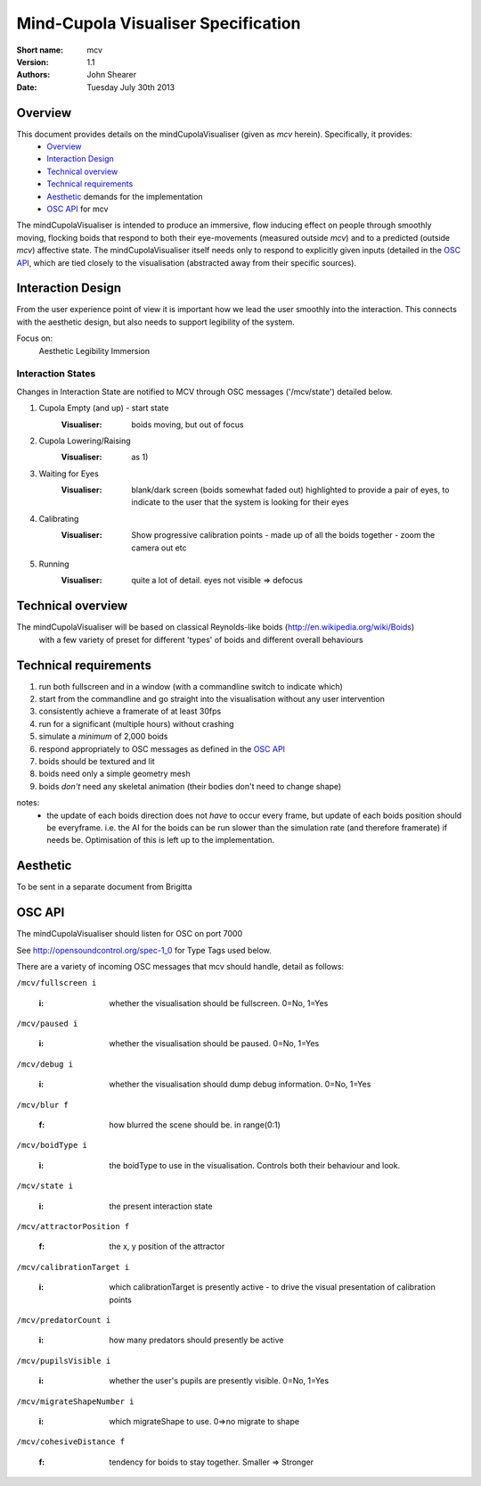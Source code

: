 Mind-Cupola Visualiser Specification
=======================================


:Short name:
    mcv

:version:
    1.1

:authors:
    John Shearer

:date:
    Tuesday July 30th 2013

Overview
--------

This document provides details on the mindCupolaVisualiser (given as *mcv* herein). Specifically, it provides:
    * `Overview`_
    * `Interaction Design`_
    * `Technical overview`_
    * `Technical requirements`_
    * `Aesthetic`_ demands for the implementation
    * `OSC API`_ for mcv

The mindCupolaVisualiser is intended to produce an immersive, flow inducing effect on people through smoothly moving, flocking boids that respond to both their eye-movements (measured outside *mcv*) and to a predicted (outside *mcv*) affective state.
The mindCupolaVisualiser itself needs only to respond to explicitly given inputs (detailed in the `OSC API`_, which are tied closely to the visualisation (abstracted away from their specific sources).

Interaction Design
------------------

From the user experience point of view it is important how we lead the user smoothly into the interaction. This connects with the aesthetic design, but also needs to support legibility of the system.

Focus on:
  Aesthetic
  Legibility
  Immersion

Interaction States
~~~~~~~~~~~~~~~~~~

Changes in Interaction State are notified to MCV through OSC messages ('/mcv/state') detailed below.

1) Cupola Empty (and up) - start state
    :Visualiser: boids moving, but out of focus
    
2) Cupola Lowering/Raising
    :Visualiser: as 1)
    
3) Waiting for Eyes
    :Visualiser: 	blank/dark screen (boids somewhat faded out)
    				highlighted to provide a pair of eyes,
    				to indicate to the user that the system is looking for their eyes

4) Calibrating
    :Visualiser: Show progressive calibration points - made up of all the boids together - zoom the camera out etc

5) Running
    :Visualiser: quite a lot of detail. eyes not visible => defocus

Technical overview
------------------

The mindCupolaVisualiser will be based on classical Reynolds-like boids (http://en.wikipedia.org/wiki/Boids)
  with a few variety of preset for different 'types' of boids
  and different overall behaviours

Technical requirements
----------------------

#) run both fullscreen and in a window (with a commandline switch to indicate which)
#) start from the commandline and go straight into the visualisation without any user intervention
#) consistently achieve a framerate of at least 30fps
#) run for a significant (multiple hours) without crashing
#) simulate a *minimum* of 2,000 boids
#) respond appropriately to OSC messages as defined in the `OSC API`_
#) boids should be textured and lit
#) boids need only a simple geometry mesh
#) boids *don't* need any skeletal animation (their bodies don't need to change shape)

notes:
    * the update of each boids direction does not *have* to occur every frame, but update of each boids position should be everyframe. i.e. the AI for the boids can be run slower than the simulation rate (and therefore framerate) if needs be. Optimisation of this is left up to the implementation.

Aesthetic
----------

To be sent in a separate document from Brigitta

OSC API
-------

The mindCupolaVisualiser should listen for OSC on port 7000

See http://opensoundcontrol.org/spec-1_0 for Type Tags used below.

There are a variety of incoming OSC messages that mcv should handle, detail as follows:

``/mcv/fullscreen i``

  :i: whether the visualisation should be fullscreen. 0=No, 1=Yes
    
``/mcv/paused i``

  :i: whether the visualisation should be paused. 0=No, 1=Yes
    
``/mcv/debug i``

  :i: whether the visualisation should dump debug information. 0=No, 1=Yes
    
``/mcv/blur f``

  :f: how blurred the scene should be. in range(0:1)
    
``/mcv/boidType i``

  :i: the boidType to use in the visualisation. Controls both their behaviour and look.

``/mcv/state i``

  :i: the present interaction state

``/mcv/attractorPosition f``

  :f: the x, y position of the attractor
    
``/mcv/calibrationTarget i``

    :i: which calibrationTarget is presently active - to drive the visual presentation of calibration points

``/mcv/predatorCount i``

    :i: how many predators should presently be active

``/mcv/pupilsVisible i``

    :i: whether the user's pupils are presently visible.  0=No, 1=Yes

``/mcv/migrateShapeNumber i``

    :i: which migrateShape to use. 0=>no migrate to shape

``/mcv/cohesiveDistance f``

    :f: tendency for boids to stay together. Smaller => Stronger

    